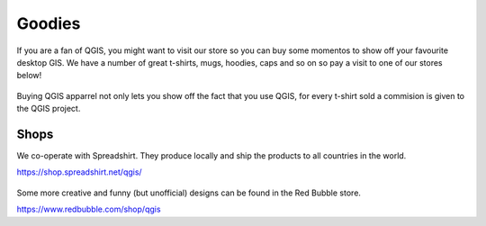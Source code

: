 .. _QGIS-shop:

Goodies
=======

If you are a fan of QGIS, you might want to visit our store so you can buy 
some momentos to show off your favourite desktop GIS. We have a number of
great t-shirts, mugs, hoodies, caps and so on so pay a visit to one of our
stores below!

.. figure:: /static/site/about/images/shop_mug_2017.png
   :alt: QGIS mugs
   :width: 120 px
   :align: center

Buying QGIS apparrel not only lets you show off the fact that you use QGIS,
for every t-shirt sold a commision is given to the QGIS project.

.. figure:: /static/site/about/images/shop_tshirt_2017.png
   :alt: QGIS tshirt
   :width: 120 px
   :align: center

Shops
-----

We co-operate with Spreadshirt. They produce locally and ship the products to all countries
in the world.

https://shop.spreadshirt.net/qgis/

.. figure:: /static/site/about/images/shop_hoodie_2017.png
   :alt: QGIS Hoodie
   :width: 120 px
   :align: center

Some more creative and funny (but unofficial) designs can be found in the Red Bubble store.

https://www.redbubble.com/shop/qgis

